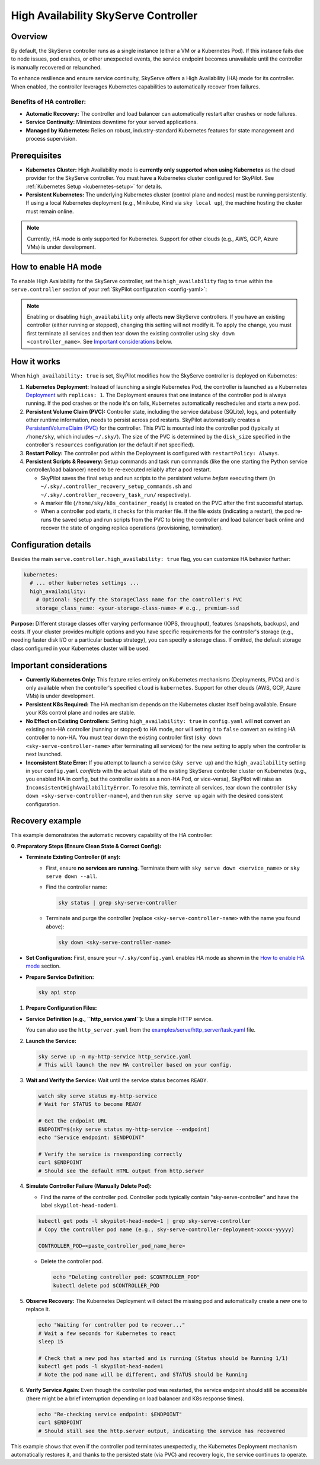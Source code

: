 .. _skyserve-high-availability-controller:

=========================================
High Availability SkyServe Controller
=========================================

Overview
--------
By default, the SkyServe controller runs as a single instance (either a VM or a Kubernetes Pod). If this instance fails due to node issues, pod crashes, or other unexpected events, the service endpoint becomes unavailable until the controller is manually recovered or relaunched.

To enhance resilience and ensure service continuity, SkyServe offers a High Availability (HA) mode for its controller. When enabled, the controller leverages Kubernetes capabilities to automatically recover from failures.

Benefits of HA controller:
~~~~~~~~~~~~~~~~~~~~~~~~~~
* **Automatic Recovery:** The controller and load balancer can automatically restart after crashes or node failures.
* **Service Continuity:** Minimizes downtime for your served applications.
* **Managed by Kubernetes:** Relies on robust, industry-standard Kubernetes features for state management and process supervision.

Prerequisites
-------------
* **Kubernetes Cluster:** High Availability mode is **currently only supported when using Kubernetes** as the cloud provider for the SkyServe controller. You must have a Kubernetes cluster configured for SkyPilot. See :ref:`Kubernetes Setup <kubernetes-setup>` for details.
* **Persistent Kubernetes:** The underlying Kubernetes cluster (control plane and nodes) must be running persistently. If using a local Kubernetes deployment (e.g., Minikube, Kind via ``sky local up``), the machine hosting the cluster must remain online.

.. note::
    Currently, HA mode is only supported for Kubernetes. Support for other clouds (e.g., AWS, GCP, Azure VMs) is under development.

How to enable HA mode
---------------------
To enable High Availability for the SkyServe controller, set the ``high_availability`` flag to ``true`` within the ``serve.controller`` section of your :ref:`SkyPilot configuration <config-yaml>`:

.. code-block:: yaml
    :emphasize-lines: 8

    serve:
      # NOTE: these settings only take effect for a *new* SkyServe controller,
      # not if you have an existing one (even if stopped).
      controller:
        # --- Controller Resources ---
        # Optional: Specify resources like cloud, region, cpus, disk_size
        resources:
          cloud: kubernetes  # HA mode requires Kubernetes
          # region: <your-k8s-region> # Optional
          cpus: 2+           # Optional, example value
          # disk_size: 100     # Optional, example value (affects PVC size in HA mode)

        # --- Enable High Availability ---
        high_availability: true

.. note::
    Enabling or disabling ``high_availability`` only affects **new** SkyServe controllers. If you have an existing controller (either running or stopped), changing this setting will not modify it. To apply the change, you must first terminate all services and then tear down the existing controller using ``sky down <controller_name>``. See `Important considerations`_ below.

How it works
------------
When ``high_availability: true`` is set, SkyPilot modifies how the SkyServe controller is deployed on Kubernetes:

1.  **Kubernetes Deployment:** Instead of launching a single Kubernetes Pod, the controller is launched as a Kubernetes `Deployment <https://kubernetes.io/docs/concepts/workloads/controllers/deployment/>`_ with ``replicas: 1``. The Deployment ensures that one instance of the controller pod is always running. If the pod crashes or the node it's on fails, Kubernetes automatically reschedules and starts a new pod.
2.  **Persistent Volume Claim (PVC):** Controller state, including the service database (SQLite), logs, and potentially other runtime information, needs to persist across pod restarts. SkyPilot automatically creates a `PersistentVolumeClaim (PVC) <https://kubernetes.io/docs/concepts/storage/persistent-volumes/#persistentvolumeclaims>`_ for the controller. This PVC is mounted into the controller pod (typically at ``/home/sky``, which includes ``~/.sky/``). The size of the PVC is determined by the ``disk_size`` specified in the controller's ``resources`` configuration (or the default if not specified).
3.  **Restart Policy:** The controller pod within the Deployment is configured with ``restartPolicy: Always``.
4.  **Persistent Scripts & Recovery:** Setup commands and task ``run`` commands (like the one starting the Python service controller/load balancer) need to be re-executed reliably after a pod restart.
    
    * SkyPilot saves the final setup and run scripts to the persistent volume *before* executing them (in ``~/.sky/.controller_recovery_setup_commands.sh`` and ``~/.sky/.controller_recovery_task_run/`` respectively).
    * A marker file (``/home/sky/k8s_container_ready``) is created on the PVC after the first successful startup.
    * When a controller pod starts, it checks for this marker file. If the file exists (indicating a restart), the pod re-runs the saved setup and run scripts from the PVC to bring the controller and load balancer back online and recover the state of ongoing replica operations (provisioning, termination).

Configuration details
---------------------
Besides the main ``serve.controller.high_availability: true`` flag, you can customize HA behavior further:

.. raw:: html

   <ul>
   <li><strong>Controller Resources (<code>serve.controller.resources</code>):</strong> As usual, you can specify <code>cloud</code> (must be Kubernetes), <code>region</code>, <code>cpus</code>, etc. The <code>disk_size</code> here directly determines the size of the PersistentVolumeClaim created for the HA controller.</li>
   <li><strong>Kubernetes Storage Class (<code>kubernetes.high_availability.storage_class_name</code> - Optional):</strong> If your Kubernetes cluster has specific storage classes defined (e.g., for different performance tiers like SSD vs HDD, or specific features like backup), you can specify which one to use for the controller's PVC. This is configured under the <code>kubernetes</code> section in <code>config.yaml</code>:</li>
   </ul>

.. code-block:: yaml

    kubernetes:
      # ... other kubernetes settings ...
      high_availability:
        # Optional: Specify the StorageClass name for the controller's PVC
        storage_class_name: <your-storage-class-name> # e.g., premium-ssd

**Purpose:** Different storage classes offer varying performance (IOPS, throughput), features (snapshots, backups), and costs. If your cluster provides multiple options and you have specific requirements for the controller's storage (e.g., needing faster disk I/O or a particular backup strategy), you can specify a storage class. If omitted, the default storage class configured in your Kubernetes cluster will be used.

Important considerations
------------------------
* **Currently Kubernetes Only:** This feature relies entirely on Kubernetes mechanisms (Deployments, PVCs) and is only available when the controller's specified ``cloud`` is ``kubernetes``. Support for other clouds (AWS, GCP, Azure VMs) is under development.
* **Persistent K8s Required:** The HA mechanism depends on the Kubernetes cluster itself being available. Ensure your K8s control plane and nodes are stable.
* **No Effect on Existing Controllers:** Setting ``high_availability: true`` in ``config.yaml`` will **not** convert an existing non-HA controller (running or stopped) to HA mode, nor will setting it to ``false`` convert an existing HA controller to non-HA. You must tear down the existing controller first (``sky down <sky-serve-controller-name>`` after terminating all services) for the new setting to apply when the controller is next launched.
* **Inconsistent State Error:** If you attempt to launch a service (``sky serve up``) and the ``high_availability`` setting in your ``config.yaml`` *conflicts* with the actual state of the existing SkyServe controller cluster on Kubernetes (e.g., you enabled HA in config, but the controller exists as a non-HA Pod, or vice-versa), SkyPilot will raise an ``InconsistentHighAvailabilityError``. To resolve this, terminate all services, tear down the controller (``sky down <sky-serve-controller-name>``), and then run ``sky serve up`` again with the desired consistent configuration.

Recovery example
----------------
This example demonstrates the automatic recovery capability of the HA controller:

**0. Preparatory Steps (Ensure Clean State & Correct Config):**

* **Terminate Existing Controller (if any):**
    * First, ensure **no services are running**. Terminate them with ``sky serve down <service_name>`` or ``sky serve down --all``.
    * Find the controller name:

      .. code-block:: bash

          sky status | grep sky-serve-controller

    * Terminate and purge the controller (replace ``<sky-serve-controller-name>`` with the name you found above):

      .. code-block:: bash

          sky down <sky-serve-controller-name>

* **Set Configuration:** First, ensure your ``~/.sky/config.yaml`` enables HA mode as shown in the `How to enable HA mode`_ section.

  .. code-block:: yaml
      :caption: ~/.sky/config.yaml (relevant part)

      serve:
        controller:
          resources:
            cloud: kubernetes
          high_availability: true

* **Prepare Service Definition:**

  .. code-block:: bash

      sky api stop

1.  **Prepare Configuration Files:**

* **Service Definition (e.g., ``http_service.yaml``):** Use a simple HTTP service.

  .. code-block:: yaml
    :caption: http_service.yaml

    service:
      readiness_probe: / # Default path for http.server
      replicas: 1

    resources:
      ports: 8080
      cpus: 1 # Minimal resources

    run: python3 -m http.server 8080 --bind 0.0.0.0

  You can also use the ``http_server.yaml`` from the `examples/serve/http_server/task.yaml <https://github.com/skypilot-ai/skypilot/blob/main/examples/serve/http_server/task.yaml>`_ file.

2.  **Launch the Service:**

    .. code-block:: bash

        sky serve up -n my-http-service http_service.yaml
        # This will launch the new HA controller based on your config.

3.  **Wait and Verify the Service:** Wait until the service status becomes ``READY``.

    .. code-block:: bash

        watch sky serve status my-http-service
        # Wait for STATUS to become READY

        # Get the endpoint URL
        ENDPOINT=$(sky serve status my-http-service --endpoint)
        echo "Service endpoint: $ENDPOINT"

        # Verify the service is rnvesponding correctly
        curl $ENDPOINT
        # Should see the default HTML output from http.server

4.  **Simulate Controller Failure (Manually Delete Pod):**
    
    * Find the name of the controller pod. Controller pods typically contain "sky-serve-controller" and have the label ``skypilot-head-node=1``.

    .. code-block:: bash

        kubectl get pods -l skypilot-head-node=1 | grep sky-serve-controller
        # Copy the controller pod name (e.g., sky-serve-controller-deployment-xxxxx-yyyyy)

        CONTROLLER_POD=<paste_controller_pod_name_here>

    * Delete the controller pod.

      .. code-block:: bash

          echo "Deleting controller pod: $CONTROLLER_POD"
          kubectl delete pod $CONTROLLER_POD

5.  **Observe Recovery:** The Kubernetes Deployment will detect the missing pod and automatically create a new one to replace it.

    .. code-block:: bash

        echo "Waiting for controller pod to recover..."
        # Wait a few seconds for Kubernetes to react
        sleep 15

        # Check that a new pod has started and is running (Status should be Running 1/1)
        kubectl get pods -l skypilot-head-node=1
        # Note the pod name will be different, and STATUS should be Running

6.  **Verify Service Again:** Even though the controller pod was restarted, the service endpoint should still be accessible (there might be a brief interruption depending on load balancer and K8s response times).

    .. code-block:: bash

        echo "Re-checking service endpoint: $ENDPOINT"
        curl $ENDPOINT
        # Should still see the http.server output, indicating the service has recovered

This example shows that even if the controller pod terminates unexpectedly, the Kubernetes Deployment mechanism automatically restores it, and thanks to the persisted state (via PVC) and recovery logic, the service continues to operate.